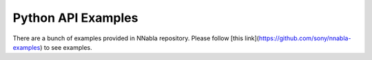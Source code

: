 Python API Examples
===================

There are a bunch of examples provided in NNabla repository. Please follow [this link](https://github.com/sony/nnabla-examples) to see examples.
